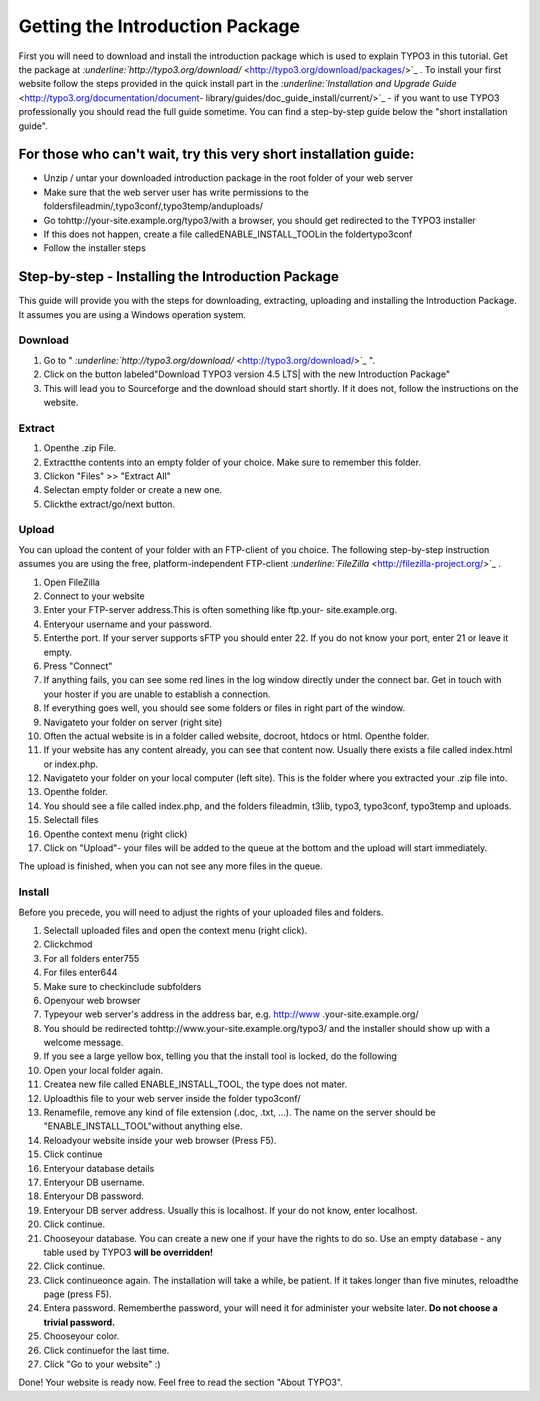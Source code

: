 ﻿

.. ==================================================
.. FOR YOUR INFORMATION
.. --------------------------------------------------
.. -*- coding: utf-8 -*- with BOM.

.. ==================================================
.. DEFINE SOME TEXTROLES
.. --------------------------------------------------
.. role::   underline
.. role::   typoscript(code)
.. role::   ts(typoscript)
   :class:  typoscript
.. role::   php(code)


Getting the Introduction Package
^^^^^^^^^^^^^^^^^^^^^^^^^^^^^^^^

First you will need to download and install the introduction package
which is used to explain TYPO3 in this tutorial. Get the package at
`:underline:`http://typo3.org/download/`
<http://typo3.org/download/packages/>`_ . To install your first
website follow the steps provided in the quick install part in the
`:underline:`Installation and Upgrade Guide`
<http://typo3.org/documentation/document-
library/guides/doc_guide_install/current/>`_ - if you want to use
TYPO3 professionally you should read the full guide sometime. You can
find a step-by-step guide below the "short installation guide".


For those who can't wait, try this very short installation guide:
"""""""""""""""""""""""""""""""""""""""""""""""""""""""""""""""""

- Unzip / untar your downloaded introduction package in the root folder
  of your web server

- Make sure that the web server user has write permissions to the
  foldersfileadmin/,typo3conf/,typo3temp/anduploads/

- Go tohttp://your-site.example.org/typo3/with a browser, you should get
  redirected to the TYPO3 installer

- If this does not happen, create a file calledENABLE\_INSTALL\_TOOLin
  the foldertypo3conf

- Follow the installer steps


Step-by-step - Installing the Introduction Package
""""""""""""""""""""""""""""""""""""""""""""""""""

This guide will provide you with the steps for downloading,
extracting, uploading and installing the Introduction Package. It
assumes you are using a Windows operation system.


Download
~~~~~~~~

#. Go to " `:underline:`http://typo3.org/download/`
   <http://typo3.org/download/>`_ ".

#. Click on the button labeled"Download TYPO3 version 4.5 LTS\| with the
   new Introduction Package"

#. This will lead you to Sourceforge and the download should start
   shortly. If it does not, follow the instructions on the website.


**Extract**
~~~~~~~~~~~

#. Openthe .zip File.

#. Extractthe contents into an empty folder of your choice. Make sure to
   remember this folder.

#. Clickon "Files" >> "Extract All"

#. Selectan empty folder or create a new one.

#. Clickthe extract/go/next button.


Upload
~~~~~~

You can upload the content of your folder with an FTP-client of you
choice. The following step-by-step instruction assumes you are using
the free, platform-independent FTP-client `:underline:`FileZilla`
<http://filezilla-project.org/>`_ .

#. Open FileZilla

#. Connect to your website

#. Enter your FTP-server address.This is often something like ftp.your-
   site.example.org.

#. Enteryour username and your password.

#. Enterthe port. If your server supports sFTP you should enter 22. If
   you do not know your port, enter 21 or leave it empty.

#. Press "Connect"

#. If anything fails, you can see some red lines in the log window
   directly under the connect bar. Get in touch with your hoster if you
   are unable to establish a connection.

#. If everything goes well, you should see some folders or files in right
   part of the window.

#. Navigateto your folder on server (right site)

#. Often the actual website is in a folder called website, docroot,
   htdocs or html. Openthe folder.

#. If your website has any content already, you can see that content now.
   Usually there exists a file called index.html or index.php.

#. Navigateto your folder on your local computer (left site). This is the
   folder where you extracted your .zip file into.

#. Openthe folder.

#. You should see a file called index.php, and the folders fileadmin,
   t3lib, typo3, typo3conf, typo3temp and uploads.

#. Selectall files

#. Openthe context menu (right click)

#. Click on "Upload"- your files will be added to the queue at the bottom
   and the upload will start immediately.

The upload is finished, when you can not see any more files in the
queue.


Install
~~~~~~~

Before you precede, you will need to adjust the rights of your
uploaded files and folders.

#. Selectall uploaded files and open the context menu (right click).

#. Clickchmod

#. For all folders enter755

#. For files enter644

#. Make sure to checkinclude subfolders

#. Openyour web browser

#. Typeyour web server's address in the address bar, e.g. http://www
   .your-site.example.org/

#. You should be redirected tohttp://www.your-site.example.org/typo3/ and
   the installer should show up with a welcome message.

#. If you see a large yellow box, telling you that the install tool is
   locked, do the following

#. Open your local folder again.

#. Createa new file called ENABLE\_INSTALL\_TOOL, the type does not
   mater.

#. Uploadthis file to your web server inside the folder typo3conf/

#. Renamefile, remove any kind of file extension (.doc, .txt, ...). The
   name on the server should be "ENABLE\_INSTALL\_TOOL"without anything
   else.

#. Reloadyour website inside your web browser (Press F5).

#. Click continue

#. Enteryour database details

#. Enteryour DB username.

#. Enteryour DB password.

#. Enteryour DB server address. Usually this is localhost. If your do not
   know, enter localhost.

#. Click continue.

#. Chooseyour database. You can create a new one if your have the rights
   to do so. Use an empty database - any table used by TYPO3 **will be
   overridden!**

#. Click continue.

#. Click continueonce again. The installation will take a while, be
   patient. If it takes longer than five minutes, reloadthe page (press
   F5).

#. Entera password. Rememberthe password, your will need it for
   administer your website later. **Do not choose a trivial password.**

#. Chooseyour color.

#. Click continuefor the last time.

#. Click "Go to your website" :)

Done! Your website is ready now. Feel free to read the section "About
TYPO3".

